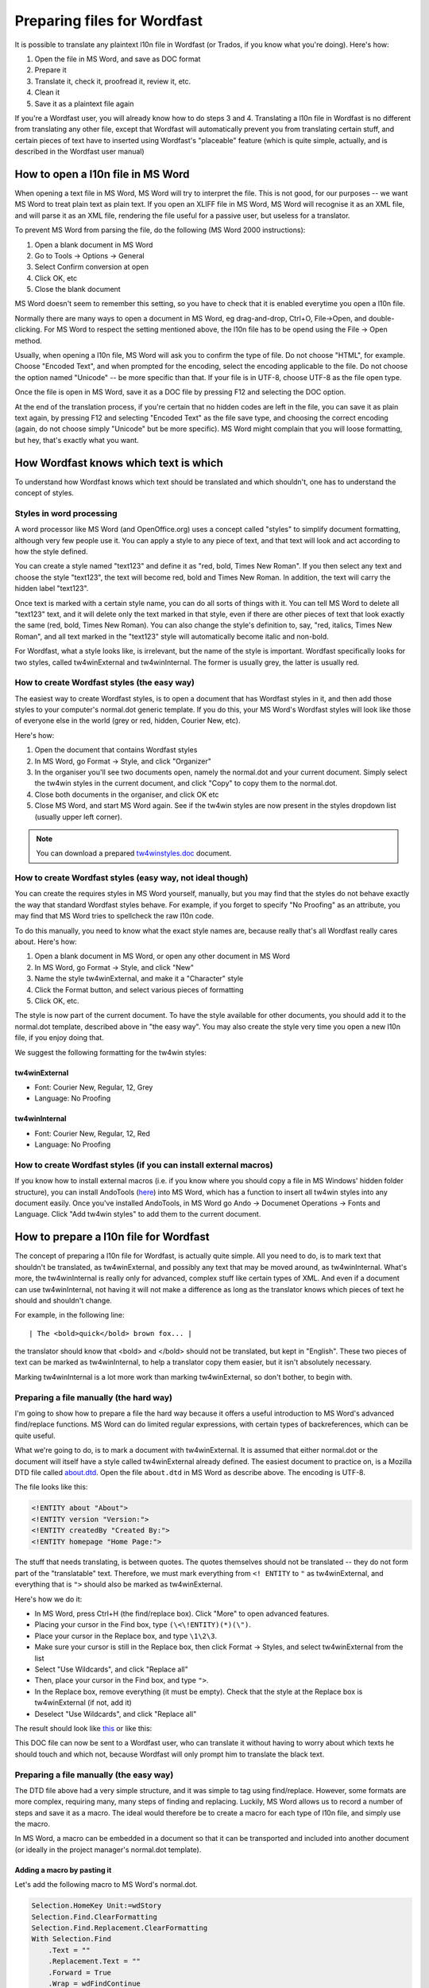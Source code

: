 

.. _../pages/guide/preparing_files_for_wordfast#preparing_files_for_wordfast:

Preparing files for Wordfast
****************************

It is possible to translate any plaintext l10n file in Wordfast (or Trados, if
you know what you're doing).  Here's how:

#. Open the file in MS Word, and save as DOC format
#. Prepare it
#. Translate it, check it, proofread it, review it, etc.
#. Clean it
#. Save it as a plaintext file again

If you're a Wordfast user, you will already know how to do steps 3 and 4.
Translating a l10n file in Wordfast is no different from translating any other
file, except that Wordfast will automatically prevent you from translating
certain stuff, and certain pieces of text have to inserted using Wordfast's
"placeable" feature (which is quite simple, actually, and is described in the
Wordfast user manual)

.. _../pages/guide/preparing_files_for_wordfast#how_to_open_a_l10n_file_in_ms_word:

How to open a l10n file in MS Word
==================================

When opening a text file in MS Word, MS Word will try to interpret the file.
This is not good, for our purposes -- we want MS Word to treat plain text as
plain text.  If you open an XLIFF file in MS Word, MS Word will recognise it as
an XML file, and will parse it as an XML file, rendering the file useful for a
passive user, but useless for a translator.

To prevent MS Word from parsing the file, do the following (MS Word 2000
instructions):

#. Open a blank document in MS Word
#. Go to Tools -> Options -> General
#. Select Confirm conversion at open
#. Click OK, etc
#. Close the blank document

MS Word doesn't seem to remember this setting, so you have to check that it is
enabled everytime you open a l10n file.

Normally there are many ways to open a document in MS Word, eg drag-and-drop,
Ctrl+O, File->Open, and double-clicking.  For MS Word to respect the setting
mentioned above, the l10n file has to be opend using the File -> Open method.

Usually, when opening a l10n file, MS Word will ask you to confirm the type of
file.  Do not choose "HTML", for example.  Choose "Encoded Text", and when
prompted for the encoding, select the encoding applicable to the file.  Do not
choose the option named "Unicode" -- be more specific than that.  If your file
is in UTF-8, choose UTF-8 as the file open type.

Once the file is open in MS Word, save it as a DOC file by pressing F12 and
selecting the DOC option.

At the end of the translation process, if you're certain that no hidden codes
are left in the file, you can save it as plain text again, by pressing F12 and
selecting "Encoded Text" as the file save type, and choosing the correct
encoding (again, do not choose simply "Unicode" but be more specific).  MS Word
might complain that you will loose formatting, but hey, that's exactly what you
want.

.. _../pages/guide/preparing_files_for_wordfast#how_wordfast_knows_which_text_is_which:

How Wordfast knows which text is which
======================================

To understand how Wordfast knows which text should be translated and which
shouldn't, one has to understand the concept of styles.

.. _../pages/guide/preparing_files_for_wordfast#styles_in_word_processing:

Styles in word processing
-------------------------

A word processor like MS Word (and OpenOffice.org) uses a concept called
"styles" to simplify document formatting, although very few people use it.  You
can apply a style to any piece of text, and that text will look and act
according to how the style defined.

You can create a style named "text123" and define it as "red, bold, Times New
Roman".  If you then select any text and choose the style "text123", the text
will become red, bold and Times New Roman.  In addition, the text will carry
the hidden label "text123".

Once text is marked with a certain style name, you can do all sorts of things
with it.  You can tell MS Word to delete all "text123" text, and it will delete
only the text marked in that style, even if there are other pieces of text that
look exactly the same (red, bold, Times New Roman).  You can also change the
style's definition to, say, "red, italics, Times New Roman", and all text
marked in the "text123" style will automatically become italic and non-bold.

For Wordfast, what a style looks like, is irrelevant, but the name of the style
is important.  Wordfast specifically looks for two styles, called
tw4winExternal and tw4winInternal.  The former is usually grey, the latter is
usually red.  

.. _../pages/guide/preparing_files_for_wordfast#how_to_create_wordfast_styles_the_easy_way:

How to create Wordfast styles (the easy way)
--------------------------------------------

The easiest way to create Wordfast styles, is to open a document that has
Wordfast styles in it, and then add those styles to your computer's normal.dot
generic template.  If you do this, your MS Word's Wordfast styles will look
like those of everyone else in the world (grey or red, hidden, Courier New,
etc).

Here's how:

#. Open the document that contains Wordfast styles
#. In MS Word, go Format -> Style, and click "Organizer"
#. In the organiser you'll see two documents open, namely the normal.dot and
   your current document.  Simply select the tw4win styles in the current
   document, and click "Copy" to copy them to the normal.dot.
#. Close both documents in the organiser, and click OK etc
#. Close MS Word, and start MS Word again.  See if the tw4win styles are now
   present in the styles dropdown list (usually upper left corner).

.. note:: You can download a prepared `tw4winstyles.doc
   <../_static/tw4winstyles.doc>`_ document.

.. _../pages/guide/preparing_files_for_wordfast#how_to_create_wordfast_styles_easy_way,_not_ideal_though:

How to create Wordfast styles (easy way, not ideal though)
----------------------------------------------------------

You can create the requires styles in MS Word yourself, manually, but you may
find that the styles do not behave exactly the way that standard Wordfast
styles behave.  For example, if you forget to specify "No Proofing" as an
attribute, you may find that MS Word tries to spellcheck the raw l10n code.

To do this manually, you need to know what the exact style names are, because
really that's all Wordfast really cares about.  Here's how:

#. Open a blank document in MS Word, or open any other document in MS Word
#. In MS Word, go Format -> Style, and click "New"
#. Name the style tw4winExternal, and make it a "Character" style
#. Click the Format button, and select various pieces of formatting
#. Click OK, etc.

The style is now part of the current document.  To have the style available for
other documents, you should add it to the normal.dot template, described above
in "the easy way".  You may also create the style very time you open a new l10n
file, if you enjoy doing that.

We suggest the following formatting for the tw4win styles:

.. _../pages/guide/preparing_files_for_wordfast#tw4winexternal:

tw4winExternal
^^^^^^^^^^^^^^

* Font: Courier New, Regular, 12, Grey
* Language: No Proofing

.. _../pages/guide/preparing_files_for_wordfast#tw4wininternal:

tw4winInternal
^^^^^^^^^^^^^^

* Font: Courier New, Regular, 12, Red
* Language: No Proofing

.. _../pages/guide/preparing_files_for_wordfast#how_to_create_wordfast_styles_if_you_can_install_external_macros:

How to create Wordfast styles (if you can install external macros)
------------------------------------------------------------------

If you know how to install external macros (i.e. if you know where you should
copy a file in MS Windows' hidden folder structure), you can install AndoTools
(`here <http://atools.dotsrc.org/>`_) into MS Word, which has a function to
insert all tw4win styles into any document easily.  Once you've installed
AndoTools, in MS Word go Ando -> Documenet Operations -> Fonts and Language.
Click "Add tw4win styles" to add them to the current document.

.. _../pages/guide/preparing_files_for_wordfast#how_to_prepare_a_l10n_file_for_wordfast:

How to prepare a l10n file for Wordfast
=======================================

The concept of preparing a l10n file for Wordfast, is actually quite simple.
All you need to do, is to mark text that shouldn't be translated, as
tw4winExternal, and possibly any text that may be moved around, as
tw4winInternal.  What's more, the tw4winInternal is really only for advanced,
complex stuff like certain types of XML.  And even if a document can use
tw4winInternal, not having it will not make a difference as long as the
translator knows which pieces of text he should and shouldn't change.

For example, in the following line::

| The <bold>quick</bold> brown fox... |

the translator should know that <bold> and </bold> should not be translated,
but kept in "English".  These two pieces of text can be marked as
tw4winInternal, to help a translator copy them easier, but it isn't absolutely
necessary.

Marking tw4winInternal is a lot more work than marking tw4winExternal, so don't
bother, to begin with.

.. _../pages/guide/preparing_files_for_wordfast#preparing_a_file_manually_the_hard_way:

Preparing a file manually (the hard way)
----------------------------------------

I'm going to show how to prepare a file the hard way because it offers a useful
introduction to MS Word's advanced find/replace functions.  MS Word can do
limited regular expressions, with certain types of backreferences, which can be
quite useful.

What we're going to do, is to mark a document with tw4winExternal.  It is
assumed that either normal.dot or the document will itself have a style called
tw4winExternal already defined.  The easiest document to practice on, is a
Mozilla DTD file called `about.dtd <../_static/wordfast/about.dtd>`_. Open the
file ``about.dtd`` in MS Word as describe above.  The encoding is UTF-8.

The file looks like this:

.. code-block:: dtd

  <!ENTITY about "About">
  <!ENTITY version "Version:">
  <!ENTITY createdBy "Created By:">
  <!ENTITY homepage "Home Page:">

The stuff that needs translating, is between quotes.  The quotes themselves
should not be translated -- they do not form part of the "translatable" text.
Therefore, we must mark everything from ``<! ENTITY`` to ``"`` as
tw4winExternal, and everything that is ``">`` should also be marked as
tw4winExternal.

Here's how we do it:

- In MS Word, press Ctrl+H (the find/replace box).  Click "More" to open
  advanced features.
- Placing your cursor in the Find box, type ``(\<\!ENTITY)(*)(\")``.
- Place your cursor in the Replace box, and type ``\1\2\3``.
- Make sure your cursor is still in the Replace box, then click Format ->
  Styles, and select tw4winExternal from the list
- Select "Use Wildcards", and click "Replace all"
- Then, place your cursor in the Find box, and type ``">``.
- In the Replace box, remove everything (it must be empty).  Check that the
  style at the Replace box is tw4winExternal (if not, add it)
- Deselect "Use Wildcards", and click "Replace all"

The result should look like `this <../_static/wordfast/about.doc>`_ or like
this:

.. image:: /_static/about_dtd_external.jpg

This DOC file can now be sent to a Wordfast user, who can translate it without
having to worry about which texts he should touch and which not, because
Wordfast will only prompt him to translate the black text.

.. _../pages/guide/preparing_files_for_wordfast#preparing_a_file_manually_the_easy_way:

Preparing a file manually (the easy way)
----------------------------------------

The DTD file above had a very simple structure, and it was simple to tag using
find/replace.  However, some formats are more complex, requiring many, many
steps of finding and replacing.  Luckily, MS Word allows us to record a number
of steps and save it as a macro.  The ideal would therefore be to create a
macro for each type of l10n file, and simply use the macro.

In MS Word, a macro can be embedded in a document so that it can be transported
and included into another document (or ideally in the project manager's
normal.dot template).

.. _../pages/guide/preparing_files_for_wordfast#adding_a_macro_by_pasting_it:

Adding a macro by pasting it
^^^^^^^^^^^^^^^^^^^^^^^^^^^^

Let's add the following macro to MS Word's normal.dot.

.. code-block:: vb.net

      Selection.HomeKey Unit:=wdStory
      Selection.Find.ClearFormatting
      Selection.Find.Replacement.ClearFormatting
      With Selection.Find
          .Text = ""
          .Replacement.Text = ""
          .Forward = True
          .Wrap = wdFindContinue
          .Format = False
          .MatchCase = False
          .MatchWholeWord = False
          .MatchWildcards = False
          .MatchSoundsLike = False
          .MatchAllWordForms = False
      End With
      Selection.Find.ClearFormatting
      Selection.Find.Replacement.ClearFormatting
      Selection.Find.Replacement.Style = ActiveDocument.Styles("tw4winExternal")
      With Selection.Find
          .Text = "(\<\!ENTITY)(*)(\"")"
          .Replacement.Text = "\1\2\3"
          .Forward = True
          .Wrap = wdFindContinue
          .Format = True
          .MatchCase = False
          .MatchWholeWord = False
          .MatchAllWordForms = False
          .MatchSoundsLike = False
          .MatchWildcards = True
      End With
      Selection.Find.Execute Replace:=wdReplaceAll
      Selection.Find.ClearFormatting
      Selection.Find.Replacement.ClearFormatting
      Selection.Find.Replacement.Style = ActiveDocument.Styles("tw4winExternal")
      With Selection.Find
          .Text = """>"
          .Replacement.Text = ""
          .Forward = True
          .Wrap = wdFindContinue
          .Format = True
          .MatchCase = False
          .MatchWholeWord = False
          .MatchWildcards = False
          .MatchSoundsLike = False
          .MatchAllWordForms = False
      End With
      Selection.Find.Execute Replace:=wdReplaceAll

This macro was recorded, and I'm sure any Visual Basic programmer could trim it
down to less lines.

To add the above macro, do the following:

- Select and copy the macro (copy to clipboard, Ctrl+C)
- Open a blank document in MS Word.
- In MS Word, go Tools -> Macro -> Macros.
- Type in the macro name, say, "apple" (use a name at the beginning of the
  alphabet, to find it easily).
- Click "Create".
- Place your cursor in the line above "EndSub" (by default your cursor will be
  there).
- Paste the above macro at that point.
- Press Ctrl+S to save, and exit the macro writer

The macro is now added to normal.dot, and can be used for any document that is
opened in MS Word.  Incidently, the above macro does exactly what we did in the
advanced find/replace operation above.

.. _../pages/guide/preparing_files_for_wordfast#adding_a_macro_from_an_existing_document:

Adding a macro from an existing document
^^^^^^^^^^^^^^^^^^^^^^^^^^^^^^^^^^^^^^^^

Adding a macro to normal.dot from an existing document is similar to what we
did in the "easy way" for adding styles.  I assume you have a document with a
macro embedded in it.  I've embedded the above macro for you, `in a document
<../_static/wordfast/with_apple.doc>`_.

To add the macro to normal.dot, here's how:

- Open a blank document in MS Word.
- In MS Word, go Tools -> Macro -> Macros.
- Click "Organizer".  It should show you the macros in with_apple.doc and
  normal.dot.
- Select "apple" and click Copy to copy to normal.dot.
- Close both files, and click OK etc.

And that's it.  Now a macro called apple.apple is part of normal.dot, and can
be used on any document you open in MS Word.

.. _../pages/guide/preparing_files_for_wordfast#how_to_execute_a_macro_on_a_document:

How to execute a macro on a document
^^^^^^^^^^^^^^^^^^^^^^^^^^^^^^^^^^^^

When running the macros described above, it is assumed that you have
tw4winExternal as a style in normal.dot, or in the document that you're about
to tag.  What we're going to do, is to run the macro apple or apple.apple,
which will perform the find/replace operation mentioned previously.  This will
mark the necessary text as "untranslatable", so that Wordfast will ignore it.

- Open the l10n file in MS Word (described above)
- In MS Word, go Tools -> Macro -> Macros.
- Select the macro apple or apple.apple in the list, and click "Run" (if you
  can't see the macro, it is either not in the normal.dot, or the normal.dot is
  not selected in the dropdown list).
- Click OK etc.

If everything went well, your document should now be tagged, as per the images
above.

(next write a short intro, plus upload a number of macros for XLIFF, TMX, PO,
etc.

.. _../pages/guide/preparing_files_for_wordfast#another_way...:

Another way...
--------------

Some of what is written here, is re-inventing the wheel.  The wheel we're
talking about, is Tortoise Tagger, `here
<http://www.accurussian.net/tagger.htm>`_.
